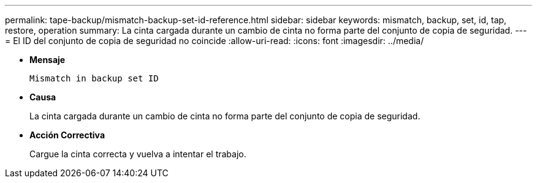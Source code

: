 ---
permalink: tape-backup/mismatch-backup-set-id-reference.html 
sidebar: sidebar 
keywords: mismatch, backup, set, id, tap, restore, operation 
summary: La cinta cargada durante un cambio de cinta no forma parte del conjunto de copia de seguridad. 
---
= El ID del conjunto de copia de seguridad no coincide
:allow-uri-read: 
:icons: font
:imagesdir: ../media/


[role="lead"]
* *Mensaje*
+
`Mismatch in backup set ID`

* *Causa*
+
La cinta cargada durante un cambio de cinta no forma parte del conjunto de copia de seguridad.

* *Acción Correctiva*
+
Cargue la cinta correcta y vuelva a intentar el trabajo.


